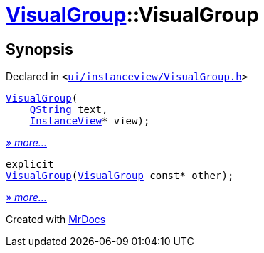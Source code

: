[#VisualGroup-2constructor]
= xref:VisualGroup.adoc[VisualGroup]::VisualGroup
:relfileprefix: ../
:mrdocs:


== Synopsis

Declared in `&lt;https://github.com/PrismLauncher/PrismLauncher/blob/develop/launcher/ui/instanceview/VisualGroup.h#L57[ui&sol;instanceview&sol;VisualGroup&period;h]&gt;`

[source,cpp,subs="verbatim,replacements,macros,-callouts"]
----
xref:VisualGroup/2constructor-06.adoc[VisualGroup](
    xref:QString.adoc[QString] text,
    xref:InstanceView.adoc[InstanceView]* view);
----

[.small]#xref:VisualGroup/2constructor-06.adoc[_» more..._]#

[source,cpp,subs="verbatim,replacements,macros,-callouts"]
----
explicit
xref:VisualGroup/2constructor-0e.adoc[VisualGroup](xref:VisualGroup.adoc[VisualGroup] const* other);
----

[.small]#xref:VisualGroup/2constructor-0e.adoc[_» more..._]#



[.small]#Created with https://www.mrdocs.com[MrDocs]#
